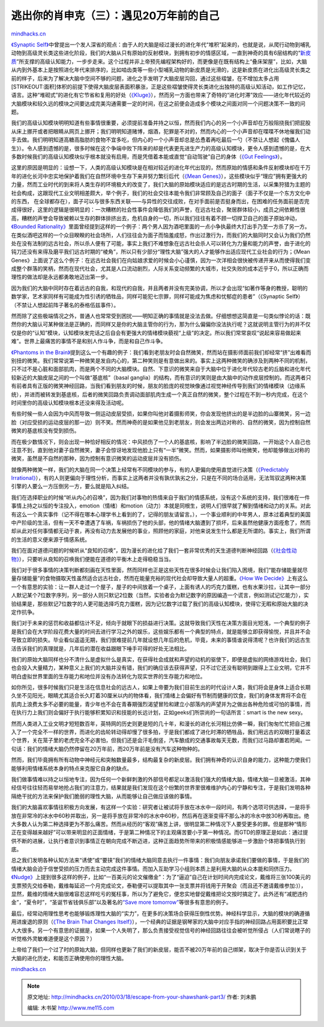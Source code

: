.. _201003_escape-from-your-shawshank-part3:

逃出你的肖申克（三）：遇见20万年前的自己
========================================

`mindhacks.cn <http://mindhacks.cn/2010/03/18/escape-from-your-shawshank-part3/>`__

`《Synaptic
Self》 <http://book.douban.com/subject/2345245/>`__\ 中曾提出一个发人深省的观点：由于人的大脑是经过漫长的进化年代“堆积”起来的，也就是说，从爬行动物到哺乳动物到高级灵长类这些进化阶段，我们的大脑从只有原始的反射模块，到拥有初步的情感区域，一直到神奇的具有6层结构的“\ `新皮质 <http://en.wikipedia.org/wiki/Neocortex>`__\ ”所支撑的高级认知能力，一步步走来。这个过程并非上帝预先编程架构好的，而更像是在既有结构上“叠床架屋”，比如，大脑从内到外基本上是按照进化年代来排序的，比如啮齿类等一些小型哺乳动物的新皮质是光滑的，这是新皮质在进化出高级灵长类之前的样子，后来为了解决大脑中空间不够的问题，进化之手发明了大脑皮层沟回，通过这些褶皱，在不增加太多占用\ [STRIKEOUT:面积]\ 体积的前提下使得大脑皮层表面积暴涨，正是这些褶皱使得灵长类进化出独特的高级认知活动，如工作记忆，语言。这种“堆砌式”的进化有它节省和复用的好处（\ `《Kluge》 <http://book.douban.com/subject/4198063/>`__\ ），然而另一方面也带来了奇特的“进化时滞”效应——进化年代较近的大脑模块和较久远的模块之间要达成完美沟通需要一定的时间，在这之前便会造成多个模块之间面对同一个问题决策不一致的问题。

我们的高级认知模块明明知道有些事情很重要，必须提前准备并持之以恒，然而我们内心的另一个小声音却在万般阻挠我们把屁股从床上挪开或者把眼睛从网页上挪开；我们明明知道赌博，烟酒，犯罪是不对的，然而内心的一个小声音却在喋喋不休地催我们动手去做。我们明明知道高糖高脂肪的食物不宜多吃，但内心的一个小声音却总是怂恿着再吃最后一勺（不禁让人想起《傀儡人生》）。令人感到遗憾的是，很多时候在这个争端中败下阵来的却是代表更先进生产力的高级认知模块，更令人感到遗憾的是，在大多数时候我们的高级认知模块似乎根本就没有启用，而是凭借着本能或直觉“自动驾驶”自己的身体（\ `《Gut
Feelings》 <http://book.douban.com/subject/2252432/>`__\ ）。

这里的原因是明显的：设想一下，人类的高级认知模块是在相对较近的进化年代出现的，然而原始的情感和条件反射模块却在千万年的进化长河中忠实地保护着我们在自然环境中生存下来并努力繁衍后代（\ `《Mean
Genes》 <http://book.douban.com/subject/4010184/>`__\ ），这些模块似乎“理应”拥有更强大的力量，然而工业时代的到来将人类生存的环境极大的改变了，我们大脑的原始模块适应的是远古时期的生活，以采集狩猎为主题的社会构成，这跟现代工业文明相差颇大，举个例子，我们的社会交往本能令我们非常顾及自己的面子（面子不仅是一个东方文化中的东西，
在全球都存在），面子可以与很多东西关联——与异性的交往成败，在对手面前是否挺身而出，在困难的任务面前是否完成得很好，这里的逻辑是很明显的：一次糟糕的社会性事件会降低我们的声誉，在远古社会，聚居群体较小，成员之间依赖性很高，糟糕的声誉会导致被赖以生存的群体排挤出去，危机自身的一切，所以我们往往有着不顾一切捍卫自己的面子原始冲动，\ `《Bounded
Rationality》 <http://book.douban.com/subject/2374426/>`__\ 里面曾经提到这样的一个例子：两个男人因为酒吧里面的一点小争执最终大打出手乃至一方杀了另一方。在类似酒吧这样的一个众目睽睽的社会场所，人们往往会为面子而恼羞成怒，作出过激行为，而我们的大脑同时又会认为我们仍然处在没有法制的远古社会，所以杀人便有了可能，事实上我们不难想象在远古社会杀人可以转化为力量和能力的声誉，由于进化的钝刀还没有来得及磨平我们远古时期的“棱角”，所以只有少部分“理性大脑”强大的人才能够作出适应现代工业社会的行为；《Mean
Genes》上面说了这么个例子：在远古社会我们在向姑娘求爱的时候会小心谨慎，因为一次洋相会很快被传递开来从而使得我们变成整个群落的笑柄，然而在现代社会，尤其是人口流动剧烈，人际关系变动频繁的大城市，社交失败的成本近乎于0，所以正确而理性的做法却是永远都勇敢地迈出第一步。

因为我们的大脑中同时存在着远古的自我，和现代的自我，并且两者并没有完美协调，所以才会出现“如著作等身的教授，聪明的数学家，艺术家同样有可能成为性引诱的牺牲品，同样可能犯七宗罪，同样可能成为焦虑和忧郁症的患者”（《Synaptic
Self》）（不禁让人想起前阵子著名的泰格伍兹事件）。

然而除了这些极端情况之外，普通人也常常受到困扰——明知正确的事情就是没法去做。仔细想想这简直是一句类似悖论的话：既然你的大脑认可某种做法是正确的，而同样又是你的大脑主管你的行为，那为什么偏偏你没法执行呢？这就说明主管行为的并不仅仅是你的“认知”模块，认知模块发完话之后自会有更强大的情绪模块藐视“上级”的决定。所以我们常常哀叹“说起来容易做起来难”。世界上最痛苦的事情不是和别人作斗争，而是和自己作斗争。

`《Phantoms in the
Brain》 <http://book.douban.com/subject/1868282/>`__\ 提到这么一个有趣的例子：我们看到老朋友时会自然微笑，然而站在摄影师面前我们却经常“挤”出难看而别扭的微笑。我们常常说第一种微笑是发自内心的，第二种笑则是有意做出来的。事实上这两种微笑的确涉及到两种不同的机制，只不过不是心脏和面部肌肉，而是两个不同的大脑模块。自然、下意识的微笑来自于大脑中位于进化年代较古老的丘脑和进化年代较新近的大脑皮层之间的一个叫做“基底核”（basal
ganglia）的结构，而有意识的笑则是由大脑中的动作皮层控制的。而这两者只有前者具有正版的微笑神经回路，当我们看到朋友的时候，朋友的脸庞的视觉映像通过视觉神经传导到我们的情绪模块（边缘系统），并进而被转发到基底核，后者的微笑回路负责调动面部肌肉生成一个真正自然的微笑，整个过程在不到一秒内完成，在这个时间里你的高级认知模块根本还没来得及活动呢。

有些时候一些人会因为中风而导致一侧运动皮层受损，如果你叫他对着摄影师笑，你会发现他挤出的是半边脸的山寨微笑，另一边脸（对应受损的运动皮层的那一边）则不笑。然而神奇的是如果他见到老朋友，则会发出两边对称的、自然的微笑，因为控制自然微笑的基底核没有受到损伤。

而在极少数情况下，则会出现一种恰好相反的情况：中风损伤了一个人的基底核，影响了半边脸的微笑回路，一开始这个人自己也注意不到，直到他对妻子自然微笑，妻子会惊讶地发现他脸上只有“一半”微笑。然而，如果摄影师叫他微笑，他却能够做出对称的微笑，虽然是不自然的那种，因为控制有意识微笑的运动皮层并没有损伤。

就像两种微笑一样，我们的大脑在同一个决策上经常有不同模块的参与，有的人更偏向使用直觉进行决策（\ `《Predictably
Irrational》 <http://book.douban.com/subject/2990015/>`__\ ），有的人则更偏向于理性分析，而事实上这两者并没有孰优孰劣之分，只是在不同的场合适用，无法驾驭这两种决策引擎的人要么一方压倒另一方，要么就是陷入纠结。

我们在选择职业的时候“听从内心的召唤”，因为我们对事物的热情来自于我们的情感系统，没有这个系统的支持，我们很难在一件事情上持之以恒的专注投入，emotion（情绪）和motion（动力）本就是同根生，说明人们很早就了解到情绪和动力的关系。对此有这么一个真实事件（记不得在哪本心理学书上看到的了，记得的朋友请留言。），一个事业顺利的中年男人，原本过着典型的美国中产阶级的生活，但有一天不幸遭遇了车祸，车祸损伤了他的头部，他的情绪大脑遭到了损坏，后来虽然他健康方面痊愈了，然而却从此对任何事情都无动于衷，再没有动力去发展他的事业，照顾他的家庭，对他来说发生什么都是无所谓的。事实上，我们所谓的生活的意义便来源于情感系统。

我们在面对道德问题的时候听从“良知的召唤”，因为漫长的进化给了我们一套非常优秀的天生道德判断神经回路（\ `《社会性动物》 <http://book.douban.com/subject/2328458/>`__\ ），只要听从良知的召唤我们便能在道德的平衡木上走得稳稳当当。

我们对于很多事情的决策判断都刻画在天性里面，然而同样也正是这些天性在很多时候会让我们陷入困境，我们“能存储能量就尽量存储能量”的食物摄取天性虽然适合远古社会，然而在能量充裕的现代社会却导致大量人的超重。\ `《How
We
Decide》 <http://book.douban.com/subject/3440613/>`__\ 上有这么一个有意思的实验：让一群人走过一个屋子，屋子的中间放着一个桌子，上面有诱人的巧克力蛋糕，也有水果沙拉，让其中一部分人默记某个7位数字序列，另一部分人则只默记2位数（当然，实验者会为默记数字的原因编造一个谎言，例如测试记忆能力），实验结果是，那些默记7位数字的人更可能选择巧克力蛋糕，因为记忆数字过载了我们的高级认知模块，使得它无暇和原始大脑的决定作抗争。

我们对于未来的惩罚和收益都估计不足，倾向于就眼下的损益进行决策。这就导致我们天性在决策方面目光短浅，一个典型的例子是我们会在大学阶段花费大量的时间去进行学习之外的娱乐，这些娱乐都有一个典型的特点，就是能够立即获得愉悦，并且并不会导致立即的损失。毕业看似遥遥无期，我们很难提前几年就设想几年后的危机，毕竟，未来的事情谁说得清呢？也许我们的远古生活告诉我们的真理就是，几年后的潜在收益跟眼下唾手可得的好处无法相比。

我们的原始大脑同样也分不清什么是虚拟什么是真实，在获得社会成就和声望的动机的驱使下，即便是虚拟的网络游戏社会，我们也会投入大量精力，某种意义上我们的大脑并没有错，我们的确应该去获得声望，只不过它还没有聪明到跟得上工业文明，它并不明白虚拟世界里面的生存能力和地位并没有办法转化为现实世界的生存能力和地位。

如你所见，很多时候我们只是生活在信息社会的远古人，如果上帝要为我们目前生出的时代设计人类，我们将会是身体上适合长期久坐不见阳光，眼睛尤其适合长久盯着30厘米以内的物体看，我们情绪上会偏好有节制而健康的饮食，我们的身体发育将不会在肌肉上浪费太多不必要的能量，青少年也不会在青春期强烈渴望冒险和建立小部落内的声望并为之做出各种危险或可怕的事情，而在执行力上我们则会偏好于执行能够积累知识和技能的长远计划，正如geeks们所崇尚的一句话所言：smart
is the new sexy。

然而人类进入工业文明才短短数百年，英特网的历史则更是短的几十年，和漫长的进化长河相比仿佛一瞬，我们匆匆忙忙把自己推入了一个完全不一样的世界，而进化的齿轮转动得却慢了很多拍，于是我们都成了进化时滞的牺牲品，我们用远古的双眼打量着这个世界，关在笼子里的老虎完全不必害怕，但我们还是会汗毛倒竖，汽车酿成的交通事故每天无数，而我们过马路却置若罔闻。一句话：我们的情绪大脑仍然停留在20万年前，而20万年前是没有汽车这种物种的。

然而，我们毕竟拥有所有动物中神经元和突触数量最多，结构最复杂的新皮层。我们拥有神奇的认识自身的能力，这种能力使我们能够利用情绪系统本身的特点来克服它自身的缺点。

我们做事情难以持之以恒地专注，因为任何一个新鲜刺激的外部信号都足以激活我们强大的情绪大脑，情绪大脑一旦被激活，其神经信号往往轻而易举地抢占我们的注意力，结果就是我们发现在这个纷繁的世界里很难维护内心的宁静和专注，于是我们发明各种隔绝干扰的方法来保护我们脆弱的理性大脑，从而能够让自己做应该做的事情。

我们的大脑喜欢事情往积极方向发展，有这样一个实验：研究者让被试将手放在冰水中一段时间，有两个选项可供选择，一是将手放在非常冷的冰水中60秒并取出，另一是将手放在非常冷的冰水中60秒，然后再在逐渐变得不那么冰的冷水中放30秒再取出。绝大多数人认为第二种选择更为不那么痛苦。然而从经历的“客观”痛苦上讲，很明显第二种情况下人要受更多的罪。但是那种“情形正在变得越来越好”可以带来明显的正面情绪，于是第二种情况下的主观痛苦要小于第一种情况。而GTD的原理正是如此：通过提供不断的进展，让执行者意识到事情正在朝向完成不断迈进，这种正面趋势所带来的积极情感能够进一步激励个体把事情执行到底。

总之我们发明各种认知方法来“诱使”或“要挟”我们的情绪大脑同意去执行一件事情：我们向朋友承诺我们要做的事情，于是我们的情绪大脑会迫于信誉受损的压力而去主动完成这件事情。而加入互助学习小组则本质上是利用大脑的从众本能和同侪压力。\ `《Nudge》 <http://book.douban.com/subject/4022709/>`__\ 上提到很多这样的例子，比如“一百美元的论文催缴金”：为了“逼迫”自己在计划时间内完成论文，戴维将三张100美元的支票预先交给泰勒，戴维每延迟一个月完成论文，泰勒便可以提取其中一张支票并将钱用于开聚会（而且还不邀请戴维参加:)），显然，戴维的情绪大脑很难容忍这样吃亏的冤枉事，所以为了避免它，便忠实地督促戴维把论文按时搞定了。此外还有“减肥违约金”，“夏令时”，“圣诞节省钱俱乐部”以及著名的\ `“Save
more
tomorrow” <http://faculty.chicagobooth.edu/richard.thaler/research/SMarTJPE.pdf>`__\ 等很多有意思的例子。

最后，经常动用理性思考也能够锻炼理性大脑的“实力”，在更多的决策场合获得压倒性优势。神经科学显示，大脑的模块的确遵循用进废退的原则（\ `《The
Brain That Changes
Itself》 <http://book.douban.com/subject/2370985/>`__\ ），一个经典的证据是钢琴家的大脑中对应手指的神经回路占用面积要比正常人大很多。另一个有意思的证据是，如果一个人失明了，那么负责接受视觉信号的神经回路往往会被听觉所侵占（人们常说瞎子的听觉格外灵敏难道便是这个原因？）

上帝给了我们一个过了时的原始大脑，但同样也更新了我们的新皮层，能否不被20万年前的自己绑架，取决于你是否认识到关于大脑的进化历史，和能否正确使用你的理性大脑。

`mindhacks.cn <http://mindhacks.cn/2010/03/18/escape-from-your-shawshank-part3/>`__


.. note::
    原文地址: http://mindhacks.cn/2010/03/18/escape-from-your-shawshank-part3/ 
    作者: 刘未鹏 

    编辑: 木书架 http://www.me115.com